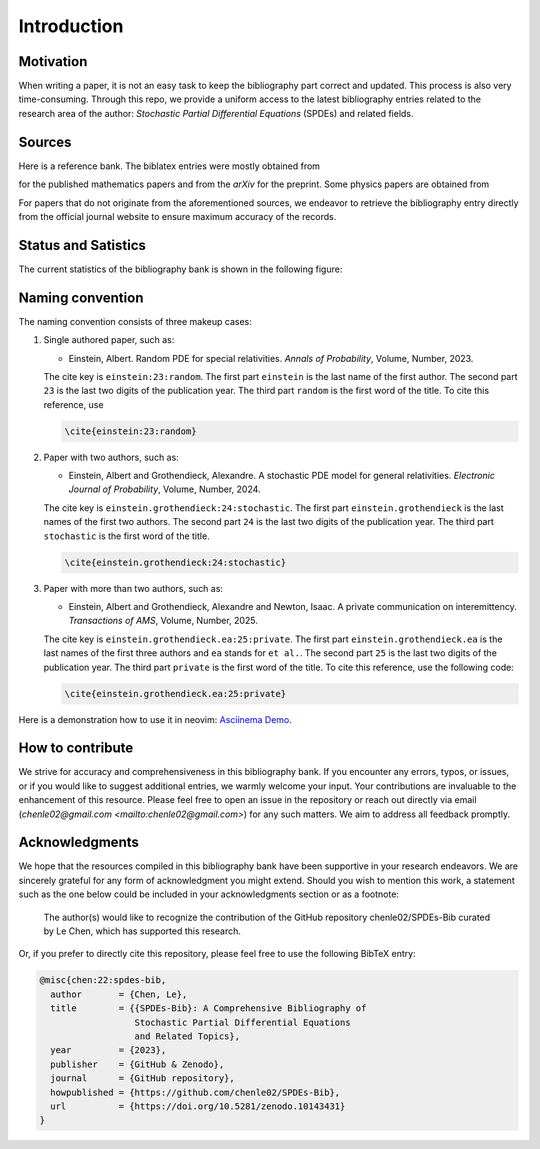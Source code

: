 Introduction
============

Motivation
----------

When writing a paper, it is not an easy task to keep the bibliography part
correct and updated. This process is also very time-consuming. Through this
repo, we provide a uniform access to the latest bibliography entries related to
the research area of the author: *Stochastic Partial Differential Equations*
(SPDEs) and related fields.

Sources
-------

Here is a reference bank. The biblatex entries were mostly obtained from

.. centered:: `MathSciNet <https://mathscinet.ams.org/mathscinet>`

for the published mathematics papers and from the *arXiv* for
the preprint. Some physics papers are obtained from

.. centered:: `APS Journals <https://journals.aps.org/search/>`

For papers that do not originate from the aforementioned sources, we
endeavor to retrieve the bibliography entry directly from the official journal
website to ensure maximum accuracy of the records.

Status and Satistics
--------------------

The current statistics of the bibliography bank is shown in the following
figure:

.. image:: ../Statistics.png
   :alt: Statistics of the SPDEs-Bib
   :width: 800px
   :align: center


Naming convention
-----------------

The naming convention consists of three makeup cases:

1. Single authored paper, such as:

   * Einstein, Albert. Random PDE for special relativities. *Annals of
     Probability*, Volume, Number, 2023.

   The cite key is ``einstein:23:random``. The first part ``einstein`` is the
   last name of the first author. The second part ``23`` is the last two digits
   of the publication year. The third part ``random`` is the first word of the
   title. To cite this reference, use

   .. code-block:: latex

      \cite{einstein:23:random}

2. Paper with two authors, such as:

   * Einstein, Albert and Grothendieck, Alexandre. A stochastic PDE model for
     general relativities. *Electronic Journal of Probability*, Volume, Number,
     2024.

   The cite key is ``einstein.grothendieck:24:stochastic``. The first part
   ``einstein.grothendieck`` is the last names of the first two authors. The
   second part ``24`` is the last two digits of the publication year. The third
   part ``stochastic`` is the first word of the title.

   .. code-block:: latex

      \cite{einstein.grothendieck:24:stochastic}

3. Paper with more than two authors, such as:

   * Einstein, Albert and Grothendieck, Alexandre and Newton, Isaac. A private
     communication on interemittency. *Transactions of AMS*, Volume, Number,
     2025.


   The cite key is ``einstein.grothendieck.ea:25:private``. The first part
   ``einstein.grothendieck.ea`` is the last names of the first three authors and
   ``ea`` stands for ``et al.``. The second part ``25`` is the last two digits
   of the publication year. The third part ``private`` is the first word of the
   title. To cite this reference, use the following code:

   .. code-block:: latex

      \cite{einstein.grothendieck.ea:25:private}

Here is a demonstration how to use it in neovim: `Asciinema Demo <https://asciinema.org/a/596819>`_.

How to contribute
-----------------

We strive for accuracy and comprehensiveness in this bibliography bank. If you
encounter any errors, typos, or issues, or if you would like to suggest
additional entries, we warmly welcome your input. Your contributions are
invaluable to the enhancement of this resource. Please feel free to open an
issue in the repository or reach out directly via email
(`chenle02@gmail.com <mailto:chenle02@gmail.com>`) for any such matters. We aim to address all feedback
promptly.

Acknowledgments
---------------

We hope that the resources compiled in this bibliography bank have been
supportive in your research endeavors. We are sincerely grateful for any form of
acknowledgment you might extend. Should you wish to mention this work, a
statement such as the one below could be included in your acknowledgments
section or as a footnote:

   The author(s) would like to recognize the contribution of the GitHub
   repository chenle02/SPDEs-Bib curated by Le Chen, which has supported this
   research.

Or, if you prefer to directly cite this repository, please feel free
to use the following BibTeX entry:

.. code-block:: bibtex

   @misc{chen:22:spdes-bib,
     author       = {Chen, Le},
     title        = {{SPDEs-Bib}: A Comprehensive Bibliography of
                     Stochastic Partial Differential Equations
                     and Related Topics},
     year         = {2023},
     publisher    = {GitHub & Zenodo},
     journal      = {GitHub repository},
     howpublished = {https://github.com/chenle02/SPDEs-Bib},
     url          = {https://doi.org/10.5281/zenodo.10143431}
   }
